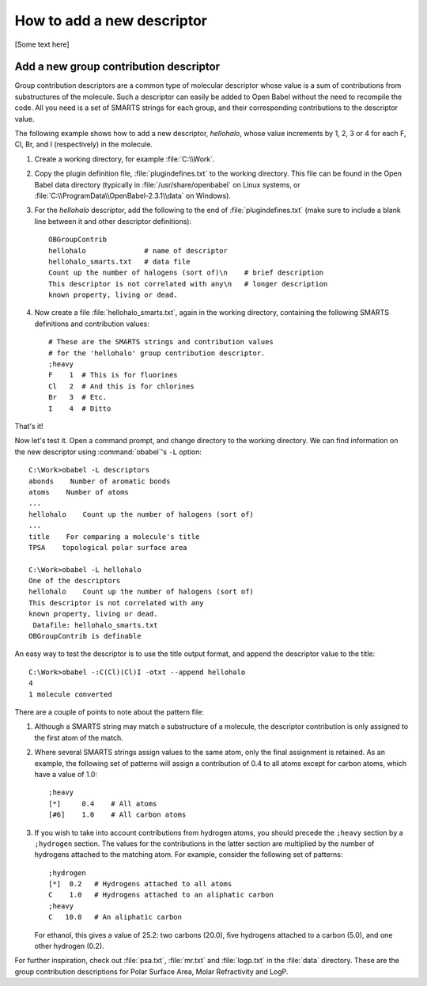 .. _add-new-descriptor:

How to add a new descriptor
===========================

[Some text here]

Add a new group contribution descriptor
---------------------------------------

Group contribution descriptors are a common type of molecular descriptor whose value is a sum of contributions from substructures of the molecule. Such a descriptor can easily be added to Open Babel without the need to recompile the code. All you need is a set of SMARTS strings for each group, and their corresponding contributions to the descriptor value.

The following example shows how to add a new descriptor, *hellohalo*, whose value increments by 1, 2, 3 or 4 for each F, Cl, Br, and I (respectively) in the molecule.

1. Create a working directory, for example :file:`C:\\Work`.
2. Copy the plugin definition file, :file:`plugindefines.txt` to the working directory. This file can be found in the Open Babel data directory (typically in :file:`/usr/share/openbabel` on Linux systems, or :file:`C:\\ProgramData\\OpenBabel-2.3.1\\data` on Windows).
3. For the *hellohalo* descriptor, add the following to the end of :file:`plugindefines.txt` (make sure to include a blank line between it and other descriptor definitions)::

        OBGroupContrib
        hellohalo              # name of descriptor
        hellohalo_smarts.txt   # data file
        Count up the number of halogens (sort of)\n    # brief description
        This descriptor is not correlated with any\n   # longer description
        known property, living or dead.
    
4. Now create a file :file:`hellohalo_smarts.txt`, again in the working directory, containing the following SMARTS definitions and contribution values::

           # These are the SMARTS strings and contribution values
           # for the 'hellohalo' group contribution descriptor.
           ;heavy
           F    1  # This is for fluorines
           Cl   2  # And this is for chlorines
           Br   3  # Etc.
           I    4  # Ditto

That's it!

Now let's test it. Open a command prompt, and change directory to the working directory. We can find information on the new descriptor using :command:`obabel`'s ``-L`` option::

        C:\Work>obabel -L descriptors
        abonds    Number of aromatic bonds
        atoms    Number of atoms
        ...
        hellohalo    Count up the number of halogens (sort of)
        ...
        title    For comparing a molecule's title
        TPSA    topological polar surface area

        C:\Work>obabel -L hellohalo
        One of the descriptors
        hellohalo    Count up the number of halogens (sort of)
        This descriptor is not correlated with any
        known property, living or dead.
         Datafile: hellohalo_smarts.txt
        OBGroupContrib is definable

An easy way to test the descriptor is to use the title output format, and append the descriptor value to the title::

        C:\Work>obabel -:C(Cl)(Cl)I -otxt --append hellohalo
        4
        1 molecule converted

There are a couple of points to note about the pattern file:

1. Although a SMARTS string may match a substructure of a molecule, the descriptor contribution is only assigned to the first atom of the match.

2. Where several SMARTS strings assign values to the same atom, only the final assignment is retained. As an example, the following set of patterns will assign a contribution of 0.4 to all atoms except for carbon atoms, which have a value of 1.0::

        ;heavy
        [*]     0.4    # All atoms
        [#6]    1.0    # All carbon atoms

3. If you wish to take into account contributions from hydrogen atoms, you should precede the ``;heavy`` section by a ``;hydrogen`` section. The values for the contributions in the latter section are multiplied by the number of hydrogens attached to the matching atom. For example, consider the following set of patterns::

        ;hydrogen
        [*]  0.2   # Hydrogens attached to all atoms
        C    1.0   # Hydrogens attached to an aliphatic carbon
        ;heavy
        C   10.0   # An aliphatic carbon

   For ethanol, this gives a value of 25.2: two carbons (20.0), five hydrogens attached to a carbon (5.0), and one other hydrogen (0.2).

For further inspiration, check out :file:`psa.txt`, :file:`mr.txt` and :file:`logp.txt` in the :file:`data` directory. These are the group contribution descriptions for Polar Surface Area, Molar Refractivity and LogP.

